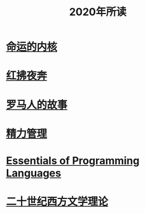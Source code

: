 #+title: 2020年所读
* [[file:20201215011822-命运的内核.org][命运的内核]]
* [[file:20201215013150-红拂夜奔.org][红拂夜奔]]
* [[file:20200903053519-罗马人的故事.org][罗马人的故事]]
* [[file:20201213193646-精力管理.org][精力管理]]
* [[file:20201215013709-essentials_of_programming_languages.org][Essentials of Programming Languages]]
* [[file:20201215023449-二十世纪西方文学理论.org][二十世纪西方文学理论]]
